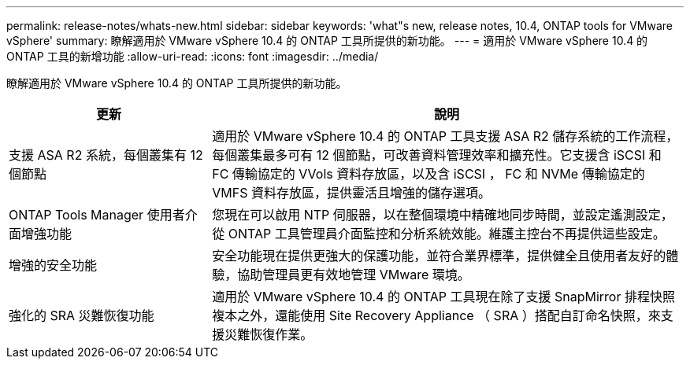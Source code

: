 ---
permalink: release-notes/whats-new.html 
sidebar: sidebar 
keywords: 'what"s new, release notes, 10.4, ONTAP tools for VMware vSphere' 
summary: 瞭解適用於 VMware vSphere 10.4 的 ONTAP 工具所提供的新功能。 
---
= 適用於 VMware vSphere 10.4 的 ONTAP 工具的新增功能
:allow-uri-read: 
:icons: font
:imagesdir: ../media/


[role="lead"]
瞭解適用於 VMware vSphere 10.4 的 ONTAP 工具所提供的新功能。

[cols="30%,70%"]
|===
| 更新 | 說明 


| 支援 ASA R2 系統，每個叢集有 12 個節點 | 適用於 VMware vSphere 10.4 的 ONTAP 工具支援 ASA R2 儲存系統的工作流程，每個叢集最多可有 12 個節點，可改善資料管理效率和擴充性。它支援含 iSCSI 和 FC 傳輸協定的 VVols 資料存放區，以及含 iSCSI ， FC 和 NVMe 傳輸協定的 VMFS 資料存放區，提供靈活且增強的儲存選項。 


| ONTAP Tools Manager 使用者介面增強功能 | 您現在可以啟用 NTP 伺服器，以在整個環境中精確地同步時間，並設定遙測設定，從 ONTAP 工具管理員介面監控和分析系統效能。維護主控台不再提供這些設定。 


| 增強的安全功能 | 安全功能現在提供更強大的保護功能，並符合業界標準，提供健全且使用者友好的體驗，協助管理員更有效地管理 VMware 環境。 


| 強化的 SRA 災難恢復功能 | 適用於 VMware vSphere 10.4 的 ONTAP 工具現在除了支援 SnapMirror 排程快照複本之外，還能使用 Site Recovery Appliance （ SRA ）搭配自訂命名快照，來支援災難恢復作業。 
|===